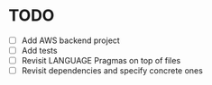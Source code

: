 * TODO
  :PROPERTIES:
  :ID:       785d5e26-c673-4dcc-a835-358204dbef4e
  :ADDED:    <2017-06-02 Fri 07:14>
  :END:
- [ ] Add AWS backend project
- [ ] Add tests
- [ ] Revisit LANGUAGE Pragmas on top of files
- [ ] Revisit dependencies and specify concrete ones
